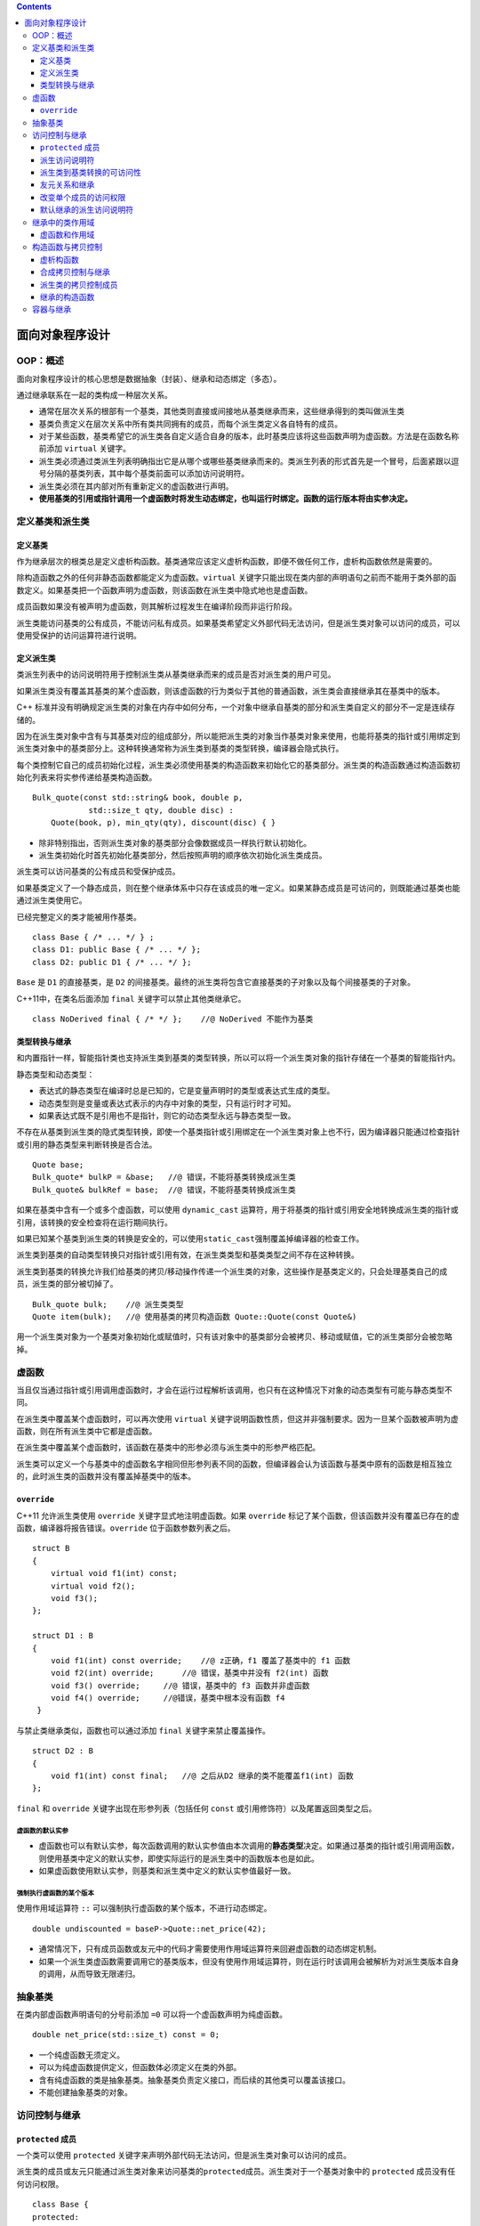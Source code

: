 .. contents::
   :depth: 3
..

面向对象程序设计
================

OOP：概述
---------

面向对象程序设计的核心思想是数据抽象（封装）、继承和动态绑定（多态）。

通过继承联系在一起的类构成一种层次关系。

-  通常在层次关系的根部有一个基类，其他类则直接或间接地从基类继承而来，这些继承得到的类叫做派生类
-  基类负责定义在层次关系中所有类共同拥有的成员，而每个派生类定义各自特有的成员。
-  对于某些函数，基类希望它的派生类各自定义适合自身的版本，此时基类应该将这些函数声明为虚函数。方法是在函数名称前添加
   ``virtual`` 关键字。
-  派生类必须通过类派生列表明确指出它是从哪个或哪些基类继承而来的。类派生列表的形式首先是一个冒号，后面紧跟以逗号分隔的基类列表，其中每个基类前面可以添加访问说明符。
-  派生类必须在其内部对所有重新定义的虚函数进行声明。
-  **使用基类的引用或指针调用一个虚函数时将发生动态绑定，也叫运行时绑定。函数的运行版本将由实参决定。**

定义基类和派生类
----------------

定义基类
~~~~~~~~

作为继承层次的根类总是定义虚析构函数。基类通常应该定义虚析构函数，即便不做任何工作，虚析构函数依然是需要的。

除构造函数之外的任何非静态函数都能定义为虚函数。\ ``virtual``
关键字只能出现在类内部的声明语句之前而不能用于类外部的函数定义。如果基类把一个函数声明为虚函数，则该函数在派生类中隐式地也是虚函数。

成员函数如果没有被声明为虚函数，则其解析过程发生在编译阶段而非运行阶段。

派生类能访问基类的公有成员，不能访问私有成员。如果基类希望定义外部代码无法访问，但是派生类对象可以访问的成员，可以使用受保护的访问运算符进行说明。

定义派生类
~~~~~~~~~~

类派生列表中的访问说明符用于控制派生类从基类继承而来的成员是否对派生类的用户可见。

如果派生类没有覆盖其基类的某个虚函数，则该虚函数的行为类似于其他的普通函数，派生类会直接继承其在基类中的版本。

C++
标准并没有明确规定派生类的对象在内存中如何分布，一个对象中继承自基类的部分和派生类自定义的部分不一定是连续存储的。

因为在派生类对象中含有与其基类对应的组成部分，所以能把派生类的对象当作基类对象来使用，也能将基类的指针或引用绑定到派生类对象中的基类部分上。这种转换通常称为派生类到基类的类型转换，编译器会隐式执行。

每个类控制它自己的成员初始化过程，派生类必须使用基类的构造函数来初始化它的基类部分。派生类的构造函数通过构造函数初始化列表来将实参传递给基类构造函数。

::

   Bulk_quote(const std::string& book, double p, 
               std::size_t qty, double disc) :
       Quote(book, p), min_qty(qty), discount(disc) { }

-  除非特别指出，否则派生类对象的基类部分会像数据成员一样执行默认初始化。
-  派生类初始化时首先初始化基类部分，然后按照声明的顺序依次初始化派生类成员。

派生类可以访问基类的公有成员和受保护成员。

如果基类定义了一个静态成员，则在整个继承体系中只存在该成员的唯一定义。如果某静态成员是可访问的，则既能通过基类也能通过派生类使用它。

已经完整定义的类才能被用作基类。

::

   class Base { /* ... */ } ;
   class D1: public Base { /* ... */ };
   class D2: public D1 { /* ... */ };

``Base`` 是 ``D1`` 的直接基类，是 ``D2``
的间接基类。最终的派生类将包含它直接基类的子对象以及每个间接基类的子对象。

C++11中，在类名后面添加 ``final`` 关键字可以禁止其他类继承它。

::

   class NoDerived final { /* */ };    //@ NoDerived 不能作为基类

类型转换与继承
~~~~~~~~~~~~~~

和内置指针一样，智能指针类也支持派生类到基类的类型转换，所以可以将一个派生类对象的指针存储在一个基类的智能指针内。

静态类型和动态类型：

-  表达式的静态类型在编译时总是已知的，它是变量声明时的类型或表达式生成的类型。
-  动态类型则是变量或表达式表示的内存中对象的类型，只有运行时才可知。
-  如果表达式既不是引用也不是指针，则它的动态类型永远与静态类型一致。

不存在从基类到派生类的隐式类型转换，即使一个基类指针或引用绑定在一个派生类对象上也不行，因为编译器只能通过检查指针或引用的静态类型来判断转换是否合法。

::

   Quote base;
   Bulk_quote* bulkP = &base;   //@ 错误，不能将基类转换成派生类
   Bulk_quote& bulkRef = base;  //@ 错误，不能将基类转换成派生类

如果在基类中含有一个或多个虚函数，可以使用 ``dynamic_cast``
运算符，用于将基类的指针或引用安全地转换成派生类的指针或引用，该转换的安全检查将在运行期间执行。

如果已知某个基类到派生类的转换是安全的，可以使用\ ``static_cast``\ 强制覆盖掉编译器的检查工作。

派生类到基类的自动类型转换只对指针或引用有效，在派生类类型和基类类型之间不存在这种转换。

派生类到基类的转换允许我们给基类的拷贝/移动操作传递一个派生类的对象，这些操作是基类定义的，只会处理基类自己的成员，派生类的部分被切掉了。

::

   Bulk_quote bulk;    //@ 派生类类型
   Quote item(bulk);   //@ 使用基类的拷贝构造函数 Quote::Quote(const Quote&) 

用一个派生类对象为一个基类对象初始化或赋值时，只有该对象中的基类部分会被拷贝、移动或赋值，它的派生类部分会被忽略掉。

虚函数
------

当且仅当通过指针或引用调用虚函数时，才会在运行过程解析该调用，也只有在这种情况下对象的动态类型有可能与静态类型不同。

在派生类中覆盖某个虚函数时，可以再次使用 ``virtual``
关键字说明函数性质，但这并非强制要求。因为一旦某个函数被声明为虚函数，则在所有派生类中它都是虚函数。

在派生类中覆盖某个虚函数时，该函数在基类中的形参必须与派生类中的形参严格匹配。

派生类可以定义一个与基类中的虚函数名字相同但形参列表不同的函数，但编译器会认为该函数与基类中原有的函数是相互独立的，此时派生类的函数并没有覆盖掉基类中的版本。

``override``
~~~~~~~~~~~~

C++11 允许派生类使用 ``override`` 关键字显式地注明虚函数。如果
``override``
标记了某个函数，但该函数并没有覆盖已存在的虚函数，编译器将报告错误。\ ``override``
位于函数参数列表之后。

::

   struct B
   {
       virtual void f1(int) const;
       virtual void f2();
       void f3();
   };

   struct D1 : B 
   {
       void f1(int) const override;    //@ z正确，f1 覆盖了基类中的 f1 函数 
       void f2(int) override;      //@ 错误，基类中并没有 f2(int) 函数
       void f3() override;     //@ 错误，基类中的 f3 函数并非虚函数
       void f4() override;     //@错误，基类中根本没有函数 f4
    }

与禁止类继承类似，函数也可以通过添加 ``final`` 关键字来禁止覆盖操作。

::

   struct D2 : B
   {
       void f1(int) const final;   //@ 之后从D2 继承的类不能覆盖f1(int) 函数
   };

``final`` 和 ``override`` 关键字出现在形参列表（包括任何 ``const``
或引用修饰符）以及尾置返回类型之后。

虚函数的默认实参
^^^^^^^^^^^^^^^^

-  虚函数也可以有默认实参，每次函数调用的默认实参值由本次调用的\ **静态类型**\ 决定。如果通过基类的指针或引用调用函数，则使用基类中定义的默认实参，即使实际运行的是派生类中的函数版本也是如此。

-  如果虚函数使用默认实参，则基类和派生类中定义的默认实参值最好一致。

强制执行虚函数的某个版本
^^^^^^^^^^^^^^^^^^^^^^^^

使用作用域运算符 ``::`` 可以强制执行虚函数的某个版本，不进行动态绑定。

::

   double undiscounted = baseP->Quote::net_price(42);

-  通常情况下，只有成员函数或友元中的代码才需要使用作用域运算符来回避虚函数的动态绑定机制。

-  如果一个派生类虚函数需要调用它的基类版本，但没有使用作用域运算符，则在运行时该调用会被解析为对派生类版本自身的调用，从而导致无限递归。

抽象基类
--------

在类内部虚函数声明语句的分号前添加 ``=0``
可以将一个虚函数声明为纯虚函数。

::

   double net_price(std::size_t) const = 0;

-  一个纯虚函数无须定义。
-  可以为纯虚函数提供定义，但函数体必须定义在类的外部。
-  含有纯虚函数的类是抽象基类。抽象基类负责定义接口，而后续的其他类可以覆盖该接口。
-  不能创建抽象基类的对象。

访问控制与继承
--------------

``protected`` 成员
~~~~~~~~~~~~~~~~~~

一个类可以使用 ``protected``
关键字来声明外部代码无法访问，但是派生类对象可以访问的成员。

派生类的成员或友元只能通过派生类对象来访问基类的\ ``protected``\ 成员。派生类对于一个基类对象中的
``protected`` 成员没有任何访问权限。

::

   class Base {
   protected:
       int prot_mem;
   };
   class Sneaky : public Base {
       friend void clobber(Sneaky &); //@ 可以访问 Sneaky::prot_mem
       friend void clobber(Base &); //@ 不能访问 Base::prot_mem
       int j;
   };
   void clobber(Sneaky &s) { s.j = s.prot_mem = 0; }
   //@ 错误：clobber 不能访问 Base 中的 protected 成员
   void clobber(Base &b) { s.prot_mem = 0; }

派生访问说明符
~~~~~~~~~~~~~~

基类中成员的访问说明符和派生列表中的访问说明符都会影响某个类对其继承成员的访问权限。

派生访问说明符对于派生类的成员及友元能否访问其直接基类的成员没有影响，对基类成员的访问权限只与基类中的访问说明符有关。

派生访问说明符的作用是控制派生类（包括派生类的派生类）用户对于基类成员的访问权限。

-  如果使用公有继承，则基类的公有成员和受保护成员在派生类中属性不发生改变。
-  如果使用受保护继承，则基类的公有成员和受保护成员在派生类中变为受保护成员。
-  如果使用私有继承，则基类的公有成员和受保护成员在派生类中变为私有成员。

派生类到基类转换的可访问性
~~~~~~~~~~~~~~~~~~~~~~~~~~

派生类到基类转换的可访问性（假定 ``D`` 继承自 ``B``\ ）：

-  只有当 ``D`` 公有地继承 ``B``
   时，用户代码才能使用派生类到基类的转换。
-  不论 ``D`` 以什么方式继承 ``B``\ ，\ ``D``
   的成员函数和友元都能使用派生类到基类的转换。
-  如果 ``D`` 继承 ``B`` 的方式是公有的或者受保护的，则 ``D``
   的派生类的成员函数和友元可以使用 ``D`` 到 ``B``
   的类型转换；反之，如果 ``D`` 继承 ``B`` 的方式是私有的，则不能使用。

对于代码中的某个给定节点来说，如果基类的公有成员是可访问的，则派生类到基类的类型转换也是可访问的。

友元关系和继承
~~~~~~~~~~~~~~

友元对基类的访问权限由基类自身控制，即使对于派生类中的基类部分也是如此。

::

   class Base {
       friend class Pal;   //@ Pal 对 Base 的派生类没有特殊访问权限
   };
   class Pal {
   public:
       int f(Base b) { return b.prot_mem; }
       //@ 错误：Pal 不是 Sneaky 的友元，不能访问私有成员
       int f2(Sneaky s) { return s.j; }
       //@ 对基类的访问有基类自己控制，即便基类内嵌在派生对象中
       //@ 即便要访问的是 private 成员
       int f3(Sneaky s) { return s.pri_mem; }
   };

友元关系不能继承，每个类负责控制各自成员的访问权限：如果一个类是另一个类的友元，那么仅仅是那个类的友元，那个类的基类或派生类都不是这个类的友元。

改变单个成员的访问权限
~~~~~~~~~~~~~~~~~~~~~~

有时我们需要改变特定的派生类继承来的名字的访问级别。可以通过使用
``using`` 声明来指定。如：

::

   class Base {
   public:
       std::size_t size() const { return n; }
   protected:
       std::size_t n;
   };
   class Derived : private Base {
   public:
       using Base::size;
   protected:
       using Base::n;
   };

派生类只能为那些它可以访问的名字提供 ``using``
声明：派生类不能改变基类的私有成员的访问级别，原因在于它们对派生类根本不可见。

默认继承的派生访问说明符
~~~~~~~~~~~~~~~~~~~~~~~~

C++ 中可以使用 ``struct`` 和 ``class``
关键字定义类，默认派生说明符依赖于使用哪个关键字定义派生类：

-  使用 ``class`` 关键字定义的派生类是私有继承的。
-  使用 ``struct`` 关键字定义的派生类是公有继承的。

建议显式地声明派生类的继承方式，不要仅仅依赖于默认设置。

继承中的类作用域
----------------

当存在继承关系时，派生类的作用域嵌套在其基类的作用域之内。

一个对象、引用或指针的静态类型决定了该对象的哪些成员是可见的。

派生类定义的成员会隐藏同名的基类成员。

::

   struct Base
   {
   protected:
       int mem;
   };

   struct Derived : Base
   {
       int get_mem() { return mem; }   
   protected:
       int mem;    //@  隐藏了基类中的 mem
   };

可以通过作用域运算符 ``::`` 来使用被隐藏的基类成员 :

::

   struct Derived : Base
   {
       int get_base_mem() { return Base::mem; }
   };

虚函数和作用域
~~~~~~~~~~~~~~

除了覆盖继承而来的虚函数之外，派生类最好不要重用其他定义在基类中的名字。

和其他函数一样，成员函数无论是否是虚函数都能被重载。

派生类可以覆盖其继承的零个或多个重载函数。如果派生类想让所有继承来的重载函数都能够通过派生类访问，就需要覆盖基类中的所有重载函数，或者一个都不覆盖。

有时一个类仅需覆盖重载集合中的一些而非全部函数，此时如果我们不得不覆盖基类中的每一个版本的话，操作会极其繁琐。为了简化操作，可以为重载成员提供
``using``
声明。\ ``using``\ 声明指定了一个函数名字但不指定形参列表，所以一条基类成员函数的
``using`` 声明语句就可以把该函数的所有重载实例添加到派生类作用域中。

::

   class Base
   {
   private:
       int x;
       
   public:
       virtual void mf1() = 0;
       virtual void mf1(int);
       virtual void mf2();
       void fm3();
       void fm3(double);
   };

   class Derived : public Base
   {
   public:
       //@ 让Base内名为mf1和mf3的所有定义
       //@ 在Derived作用域内可见
       using Base::mf1;
       using Base::mf3;
       virtual void mf1();
       void fm3();
       void fm4();
   };

构造函数与拷贝控制
------------------

虚析构函数
~~~~~~~~~~

一般来说，如果一个类需要析构函数，那么它也需要拷贝和赋值操作。但基类的析构函数不遵循该规则。

基类通常应该定义一个虚析构函数。

::

   class Quote
   {
   public:
       virtual ~Quote() = default;  
   };

如果基类的析构函数不是虚函数，则 ``delete``
一个指向派生类对象的基类指针会产生未定义的结果。

::

   Quote *itemP = new Quote; 
   delete itemP;    
   itemP = new Bulk_quote; 
   delete itemP;     

基类需要虚析构函数对基类和派生类的定义有一个重大的间接影响：如果一个类定义了析构函数，即便使用的是
``= default`` 来使用合成版本的，编译器也不会为这个类合成任何移动操作。

合成拷贝控制与继承
~~~~~~~~~~~~~~~~~~

对于派生类的析构函数来说，它除了销毁派生类自己的成员外，还负责销毁派生类直接基类的成员。

派生类中删除的拷贝控制与基类的关系：

-  如果基类中的默认构造函数、拷贝构造函数、拷贝赋值运算符或析构函数是被删除的或者不可访问的函数，则派生类中对应的成员也会是被删除的。因为编译器不能使用基类成员来执行派生类对象中基类部分的构造、赋值或销毁操作。
-  如果基类的析构函数是被删除的或者不可访问的，则派生类中合成的默认和拷贝构造函数也会是被删除的。因为编译器无法销毁派生类对象中的基类部分。
-  编译器不会合成一个被删除的移动操作。当我们使用 ``=default``
   请求一个移动操作时，如果基类中对应的操作是被删除的或者不可访问的，则派生类中的操作也会是被删除的。因为派生类对象中的基类部分不能移动。同样，如果基类的析构函数是被删除的或者不可访问的，则派生类的移动构造函数也会是被删除的。

在实际编程中，如果基类没有默认、拷贝或移动构造函数，则一般情况下派生类也不会定义相应的操作。

因为基类缺少移动操作会阻止编译器为派生类合成自己的移动操作，所以当我们确实需要执行移动操作时，应该首先在基类中进行定义。

派生类的拷贝控制成员
~~~~~~~~~~~~~~~~~~~~

当派生类定义了拷贝或移动操作时，该操作负责拷贝或移动包括基类成员在内的整个对象。

当为派生类定义拷贝或移动构造函数时，通常使用对应的基类构造函数初始化对象的基类部分。

::

   class Base { /* ... */ } ;
   class D: public Base
   {
   public:
       D(const D& d): Base(d)   //@ copy the base members
       D(D&& d): Base(std::move(d))    //@ move the base members
   };

   D(const D& d)   
   { /* ... */ }

在默认情况下，基类默认构造函数初始化派生类对象的基类部分。如果想拷贝或移动基类部分，则必须在派生类的构造函数初始化列表中显式地使用基类的拷贝或移动构造函数。

派生类的赋值运算符必须显式地为其基类部分赋值。

::

   D &D::operator=(const D &rhs)
   {
       Base::operator=(rhs);   //@ 给基类部分赋值
       //@ 派生类赋值操作
       return *this;
   }

派生类的析构函数只负责销毁派生类自己分配的资源。

::

   class D: public Base
   {
   public:
       ~D() { /* 清除派生类的资源 */ }
   };

如果构造函数或析构函数调用了某个虚函数，则应该执行与构造函数或析构函数所属类型相对应的虚函数版本。

继承的构造函数
~~~~~~~~~~~~~~

C++11
新标准允许派生类重用（非常规方式继承）其直接基类定义的构造函数。继承方式是提供一条注明了直接基类名的
``using`` 声明语句。

::

   class Bulk_quote : public Disc_quote
   {
   public:
       using Disc_quote::Disc_quote;   //@ 继承Disc_quote's constructors
       double net_price(std::size_t) const;
   };

通常情况下，\ ``using``
声明语句只是令某个名字在当前作用域内可见。而作用于构造函数时，\ ``using``
声明将令编译器产生代码。对于基类的每个构造函数，编译器都会生成一个与其形参列表完全相同的派生类构造函数。如果派生类含有自己的数据成员，则这些成员会被默认初始化。

构造函数的 ``using`` 声明不会改变该函数的访问级别，不能指定 ``explicit``
或 ``constexpr`` 属性。

定义在派生类中的构造函数会替换继承而来的具有相同形参列表的构造函数。

派生类不能继承默认、拷贝和移动构造函数。如果派生类没有直接定义这些构造函数，则编译器会为其合成它们。

当一个基类构造函数含有默认实参时，这些默认值不会被继承。相反，派生类会获得多个继承的构造函数，其中每个构造函数分别省略掉一个含有默认值的形参。

容器与继承
----------

-  因为容器中不能保存不同类型的元素，所以不能把具有继承关系的多种类型的对象直接存储在容器中。

-  如果想在容器中存储具有继承关系的对象，则应该存放基类的指针或智能指针。存储智能指针是一种更加推崇的方案。
